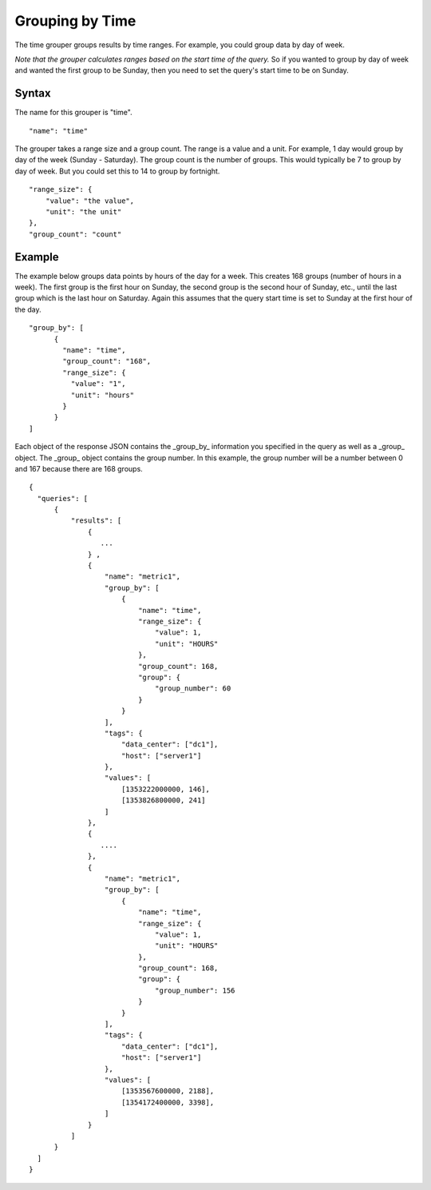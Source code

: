 ================
Grouping by Time
================

The time grouper groups results by time ranges. For example, you could group data by day of week.

*Note that the grouper calculates ranges based on the start time of the query.* So if you wanted to group by day of week and wanted the first group to be Sunday, then you need to set the query's start time to be on Sunday. 

------
Syntax
------

The name for this grouper is "time". 
::

  "name": "time"

The grouper takes a range size and a group count. The range is a value and a unit. For example, 1 day would group by day of the week (Sunday - Saturday). The group count is the number of groups. This would typically be 7 to group by day of week. But you could set this to 14 to group by fortnight. 
::

   "range_size": {
       "value": "the value",
       "unit": "the unit"
   },
   "group_count": "count"

-------
Example
-------
The example below groups data points by hours of the day for a week. This 
creates 168 groups (number of hours in a week). The first group is the first hour on Sunday, the second group is the second hour of Sunday, etc., until the last group which is the last hour on Saturday. Again this assumes that the query start time is set to Sunday at the first hour of the day.
::

  "group_by": [
        {
          "name": "time",
          "group_count": "168",
          "range_size": {
            "value": "1",
            "unit": "hours"
          }
        }
  ]

Each object of the response JSON contains the _group_by_ information you specified in the query as well as a _group_ object. The _group_ object contains the group number. In this example, the group number will be a number between 0 and 167 because there are 168 groups.
::

  {
    "queries": [
        {
            "results": [
                {
                   ...
                } ,
                {
                    "name": "metric1",
                    "group_by": [
                        {
                            "name": "time",
                            "range_size": {
                                "value": 1,
                                "unit": "HOURS"
                            },
                            "group_count": 168,
                            "group": {
                                "group_number": 60
                            }
                        }
                    ],
                    "tags": {
                        "data_center": ["dc1"],
                        "host": ["server1"]
                    },
                    "values": [
                        [1353222000000, 146],
                        [1353826800000, 241]
                    ]
                },
                {
                   ....
                },
                {
                    "name": "metric1",
                    "group_by": [
                        {
                            "name": "time",
                            "range_size": {
                                "value": 1,
                                "unit": "HOURS"
                            },
                            "group_count": 168,
                            "group": {
                                "group_number": 156
                            }
                        }
                    ],
                    "tags": {
                        "data_center": ["dc1"],
                        "host": ["server1"]
                    },
                    "values": [
                        [1353567600000, 2188],
                        [1354172400000, 3398],
                    ]
                }
            ]
        }
    ]
  }
